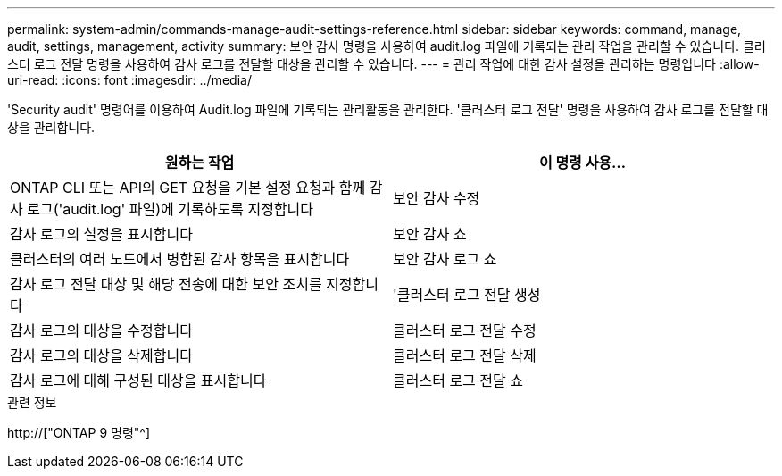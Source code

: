---
permalink: system-admin/commands-manage-audit-settings-reference.html 
sidebar: sidebar 
keywords: command, manage, audit, settings, management, activity 
summary: 보안 감사 명령을 사용하여 audit.log 파일에 기록되는 관리 작업을 관리할 수 있습니다. 클러스터 로그 전달 명령을 사용하여 감사 로그를 전달할 대상을 관리할 수 있습니다. 
---
= 관리 작업에 대한 감사 설정을 관리하는 명령입니다
:allow-uri-read: 
:icons: font
:imagesdir: ../media/


[role="lead"]
'Security audit' 명령어를 이용하여 Audit.log 파일에 기록되는 관리활동을 관리한다. '클러스터 로그 전달' 명령을 사용하여 감사 로그를 전달할 대상을 관리합니다.

|===
| 원하는 작업 | 이 명령 사용... 


 a| 
ONTAP CLI 또는 API의 GET 요청을 기본 설정 요청과 함께 감사 로그('audit.log' 파일)에 기록하도록 지정합니다
 a| 
보안 감사 수정



 a| 
감사 로그의 설정을 표시합니다
 a| 
보안 감사 쇼



 a| 
클러스터의 여러 노드에서 병합된 감사 항목을 표시합니다
 a| 
보안 감사 로그 쇼



 a| 
감사 로그 전달 대상 및 해당 전송에 대한 보안 조치를 지정합니다
 a| 
'클러스터 로그 전달 생성



 a| 
감사 로그의 대상을 수정합니다
 a| 
클러스터 로그 전달 수정



 a| 
감사 로그의 대상을 삭제합니다
 a| 
클러스터 로그 전달 삭제



 a| 
감사 로그에 대해 구성된 대상을 표시합니다
 a| 
클러스터 로그 전달 쇼

|===
.관련 정보
http://["ONTAP 9 명령"^]
